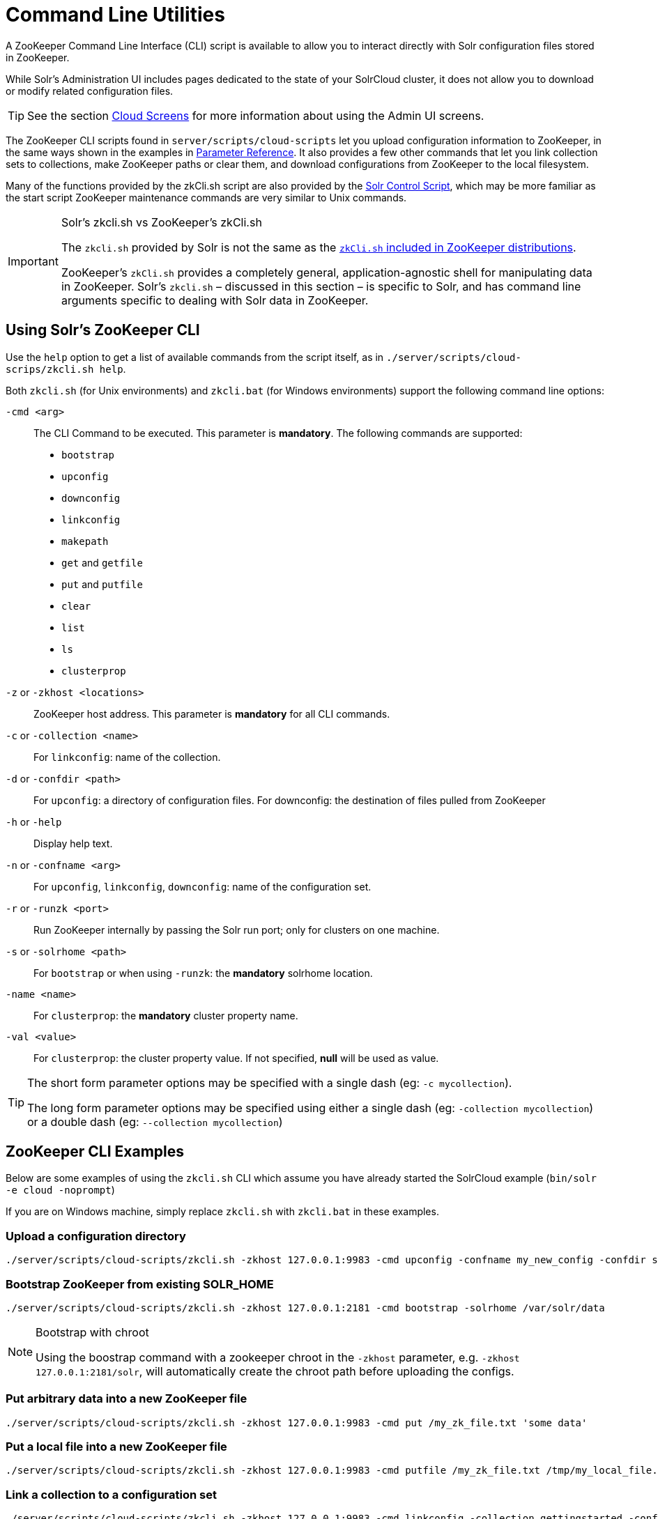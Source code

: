= Command Line Utilities
:page-shortname: command-line-utilities
:page-permalink: command-line-utilities.html
// Licensed to the Apache Software Foundation (ASF) under one
// or more contributor license agreements.  See the NOTICE file
// distributed with this work for additional information
// regarding copyright ownership.  The ASF licenses this file
// to you under the Apache License, Version 2.0 (the
// "License"); you may not use this file except in compliance
// with the License.  You may obtain a copy of the License at
//
//   http://www.apache.org/licenses/LICENSE-2.0
//
// Unless required by applicable law or agreed to in writing,
// software distributed under the License is distributed on an
// "AS IS" BASIS, WITHOUT WARRANTIES OR CONDITIONS OF ANY
// KIND, either express or implied.  See the License for the
// specific language governing permissions and limitations
// under the License.

A ZooKeeper Command Line Interface (CLI) script is available to allow you to interact directly with Solr configuration files stored in ZooKeeper.

While Solr's Administration UI includes pages dedicated to the state of your SolrCloud cluster, it does not allow you to download or modify related configuration files.

TIP: See the section <<cloud-screens.adoc#cloud-screens,Cloud Screens>> for more information about using the Admin UI screens.

The ZooKeeper CLI scripts found in `server/scripts/cloud-scripts` let you upload configuration information to ZooKeeper, in the same ways shown in the examples in <<parameter-reference.adoc#parameter-reference,Parameter Reference>>. It also provides a few other commands that let you link collection sets to collections, make ZooKeeper paths or clear them, and download configurations from ZooKeeper to the local filesystem.

Many of the functions provided by the zkCli.sh script are also provided by the <<solr-control-script-reference.adoc#solr-control-script-reference,Solr Control Script>>, which may be more familiar as the start script ZooKeeper maintenance commands are very similar to Unix commands.

.Solr's zkcli.sh vs ZooKeeper's zkCli.sh
[IMPORTANT]
====
The `zkcli.sh` provided by Solr is not the same as the https://zookeeper.apache.org/doc/trunk/zookeeperStarted.html#sc_ConnectingToZooKeeper[`zkCli.sh` included in ZooKeeper distributions].

ZooKeeper's `zkCli.sh` provides a completely general, application-agnostic shell for manipulating data in ZooKeeper. Solr's `zkcli.sh` – discussed in this section – is specific to Solr, and has command line arguments specific to dealing with Solr data in ZooKeeper.
====

[[CommandLineUtilities-UsingSolr_sZooKeeperCLI]]
== Using Solr's ZooKeeper CLI

Use the `help` option to get a list of available commands from the script itself, as in `./server/scripts/cloud-scrips/zkcli.sh help`.

Both `zkcli.sh` (for Unix environments) and `zkcli.bat` (for Windows environments) support the following command line options:

`-cmd <arg>`::
The CLI Command to be executed. This parameter is *mandatory*. The following commands are supported:

* `bootstrap`
* `upconfig`
* `downconfig`
* `linkconfig`
* `makepath`
* `get` and `getfile`
* `put` and `putfile`
* `clear`
* `list`
* `ls`
* `clusterprop`

`-z` or `-zkhost <locations>`::
ZooKeeper host address. This parameter is *mandatory* for all CLI commands.

`-c` or `-collection <name>`::
For `linkconfig`: name of the collection.

`-d` or `-confdir <path>`::
For `upconfig`: a directory of configuration files. For downconfig: the destination of files pulled from ZooKeeper

`-h` or `-help`::
Display help text.

`-n` or `-confname <arg>`::
For `upconfig`, `linkconfig`, `downconfig`: name of the configuration set.

`-r` or `-runzk <port>`::
Run ZooKeeper internally by passing the Solr run port; only for clusters on one machine.

`-s` or `-solrhome <path>`:: For `bootstrap` or when using `-runzk`: the *mandatory* solrhome location.

`-name <name>`::
For `clusterprop`: the *mandatory* cluster property name.

`-val <value>`::
For `clusterprop`: the cluster property value. If not specified, *null* will be used as value.

[TIP]
====
The short form parameter options may be specified with a single dash (eg: `-c mycollection`).

The long form parameter options may be specified using either a single dash (eg: `-collection mycollection`) or a double dash (eg: `--collection mycollection`)
====

[[CommandLineUtilities-ZooKeeperCLIExamples]]
== ZooKeeper CLI Examples

Below are some examples of using the `zkcli.sh` CLI which assume you have already started the SolrCloud example (`bin/solr -e cloud -noprompt`)

If you are on Windows machine, simply replace `zkcli.sh` with `zkcli.bat` in these examples.

[[CommandLineUtilities-Uploadaconfigurationdirectory]]
=== Upload a configuration directory

[source,bash]
----
./server/scripts/cloud-scripts/zkcli.sh -zkhost 127.0.0.1:9983 -cmd upconfig -confname my_new_config -confdir server/solr/configsets/basic_configs/conf
----

[[CommandLineUtilities-BootstrapZooKeeperfromexistingSOLR_HOME]]
=== Bootstrap ZooKeeper from existing SOLR_HOME

[source,bash]
----
./server/scripts/cloud-scripts/zkcli.sh -zkhost 127.0.0.1:2181 -cmd bootstrap -solrhome /var/solr/data
----

.Bootstrap with chroot
[NOTE]
====
Using the boostrap command with a zookeeper chroot in the `-zkhost` parameter, e.g. `-zkhost 127.0.0.1:2181/solr`, will automatically create the chroot path before uploading the configs.
====

[[CommandLineUtilities-PutarbitrarydataintoanewZooKeeperfile]]
=== Put arbitrary data into a new ZooKeeper file

[source,bash]
----
./server/scripts/cloud-scripts/zkcli.sh -zkhost 127.0.0.1:9983 -cmd put /my_zk_file.txt 'some data'
----

[[CommandLineUtilities-PutalocalfileintoanewZooKeeperfile]]
=== Put a local file into a new ZooKeeper file

[source,bash]
----
./server/scripts/cloud-scripts/zkcli.sh -zkhost 127.0.0.1:9983 -cmd putfile /my_zk_file.txt /tmp/my_local_file.txt
----

[[CommandLineUtilities-Linkacollectiontoaconfigurationset]]
=== Link a collection to a configuration set

[source,bash]
----
./server/scripts/cloud-scripts/zkcli.sh -zkhost 127.0.0.1:9983 -cmd linkconfig -collection gettingstarted -confname my_new_config
----

[[CommandLineUtilities-CreateanewZooKeeperpath]]
=== Create a new ZooKeeper path

This can be useful to create a chroot path in ZooKeeper before first cluster start.

[source,bash]
----
./server/scripts/cloud-scripts/zkcli.sh -zkhost 127.0.0.1:2181 -cmd makepath /solr
----


[[CommandLineUtilities-Setaclusterproperty]]
=== Set a cluster property

This command will add or modify a single cluster property in `clusterprops.json`. Use this command instead of the usual getfile \-> edit \-> putfile cycle.

Unlike the CLUSTERPROP command on the <<collections-api.adoc#CollectionsAPI-clusterprop,Collections API>>, this command does *not* require a running Solr cluster.

[source,bash]
----
./server/scripts/cloud-scripts/zkcli.sh -zkhost 127.0.0.1:2181 -cmd clusterprop -name urlScheme -val https
----
